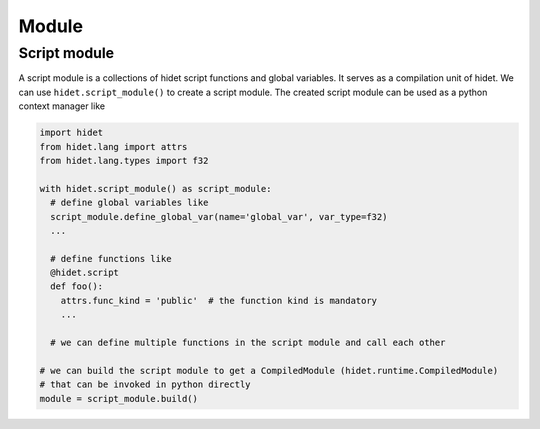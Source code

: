 Module
======

Script module
-------------

A script module is a collections of hidet script functions and global variables. It serves as a compilation unit
of hidet. We can use ``hidet.script_module()`` to create a script module. The created script module can be used as
a python context manager like

.. code-block::

    import hidet
    from hidet.lang import attrs
    from hidet.lang.types import f32

    with hidet.script_module() as script_module:
      # define global variables like
      script_module.define_global_var(name='global_var', var_type=f32)
      ...

      # define functions like
      @hidet.script
      def foo():
        attrs.func_kind = 'public'  # the function kind is mandatory
        ...

      # we can define multiple functions in the script module and call each other

    # we can build the script module to get a CompiledModule (hidet.runtime.CompiledModule)
    # that can be invoked in python directly
    module = script_module.build()
